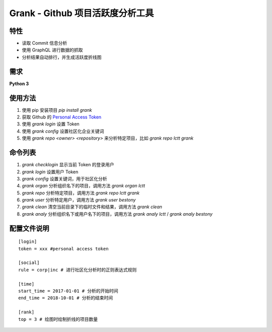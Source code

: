 ============
Grank -  Github 项目活跃度分析工具
============


.. image:: https://img.shields.io/pypi/pyversions/grank.svg?style=for-the-badge   :alt: PyPI - Python Version   :target: https://pypi.org/project/Grank/


.. image:: https://img.shields.io/pypi/v/grank.svg?style=for-the-badge   :alt: PyPI   :target: https://pypi.org/project/Grank/

.. image:: https://img.shields.io/github/tag/lctt/grank.svg?style=for-the-badge   :alt: GitHub tag   :target: https://github.com/LCTT/Grank

.. image:: https://img.shields.io/pypi/format/grank.svg?style=for-the-badge   :alt: PyPI - Format   :target: https://pypi.org/project/Grank/


.. image:: https://img.shields.io/pypi/implementation/grank.svg?style=for-the-badge   :alt: PyPI - Implementation   :target: https://pypi.org/project/Grank/

.. image:: https://img.shields.io/pypi/l/grank.svg?style=for-the-badge   :alt: PyPI - License   :target: https://pypi.org/project/Grank/



.. image:: https://img.shields.io/github/issues-raw/lctt/grank.svg?style=for-the-badge   :alt: GitHub issues   :target: https://github.com/LCTT/Grank/issues

.. image:: https://img.shields.io/github/contributors/lctt/grank.svg?style=for-the-badge   :alt: GitHub contributors   :target: https://github.com/lctt/grank/


特性
------------------
- 读取 Commit 信息分析
- 使用 GraphQL 进行数据的抓取
- 分析结果自动排行，并生成活跃度折线图

.. image:: https://postimg.aliavv.com/newmbp/0p4is.png

需求
------------------
**Python 3**

使用方法
------------------

1. 使用 pip 安装项目 *pip install grank*
2. 获取 Github 的 `Personal Access Token <https://github.com/settings/tokens>`_
3. 使用 *grank login* 设置 Token
4. 使用 *grank config* 设置社区化企业关键词
5. 使用 *grank repo <owner> <repository>* 来分析特定项目，比如 *grank repo lctt grank*

命令列表
------------------

1. *grank checklogin* 显示当前 Token 的登录用户
2. *grank login* 设置用户 Token
3. *grank config* 设置关键词，用于社区化分析
4. *grank organ* 分析组织名下的项目，调用方法 *grank organ lctt*
5. *grank repo* 分析特定项目，调用方法 *grank repo lctt grank*
6. *grank user* 分析特定用户，调用方法 *grank user bestony*
7. *grank clean* 清空当前目录下的临时文件和结果，调用方法 *grank clean*
8. *grank analy* 分析组织名下或用户名下的项目，调用方法 *grank analy lctt* / *grank analy bestony*

配置文件说明
------------------


::

    [login]
    token = xxx #personal access token

    [social]
    rule = corp|inc # 进行社区化分析时的正则表达式规则

    [time]
    start_time = 2017-01-01 # 分析的开始时间
    end_time = 2018-10-01 # 分析的结束时间

    [rank]
    top = 3 # 绘图时绘制折线的项目数量

